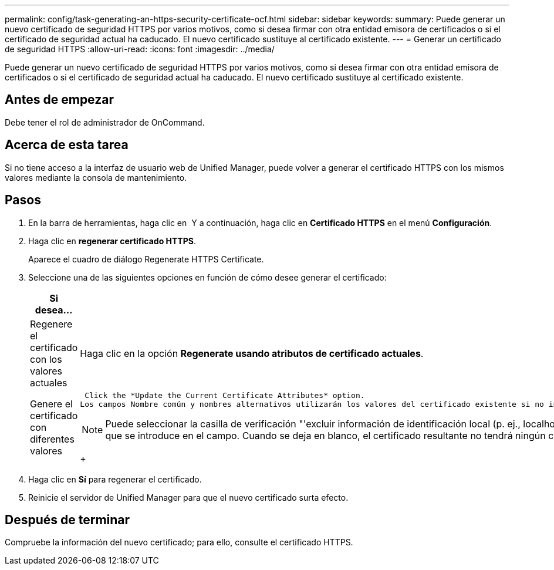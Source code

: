 ---
permalink: config/task-generating-an-https-security-certificate-ocf.html 
sidebar: sidebar 
keywords:  
summary: Puede generar un nuevo certificado de seguridad HTTPS por varios motivos, como si desea firmar con otra entidad emisora de certificados o si el certificado de seguridad actual ha caducado. El nuevo certificado sustituye al certificado existente. 
---
= Generar un certificado de seguridad HTTPS
:allow-uri-read: 
:icons: font
:imagesdir: ../media/


[role="lead"]
Puede generar un nuevo certificado de seguridad HTTPS por varios motivos, como si desea firmar con otra entidad emisora de certificados o si el certificado de seguridad actual ha caducado. El nuevo certificado sustituye al certificado existente.



== Antes de empezar

Debe tener el rol de administrador de OnCommand.



== Acerca de esta tarea

Si no tiene acceso a la interfaz de usuario web de Unified Manager, puede volver a generar el certificado HTTPS con los mismos valores mediante la consola de mantenimiento.



== Pasos

. En la barra de herramientas, haga clic en *image:../media/clusterpage-settings-icon.gif[""]* Y a continuación, haga clic en *Certificado HTTPS* en el menú *Configuración*.
. Haga clic en *regenerar certificado HTTPS*.
+
Aparece el cuadro de diálogo Regenerate HTTPS Certificate.

. Seleccione una de las siguientes opciones en función de cómo desee generar el certificado:
+
|===
| Si desea... | Realice lo siguiente... 


 a| 
Regenere el certificado con los valores actuales
 a| 
Haga clic en la opción *Regenerate usando atributos de certificado actuales*.



 a| 
Genere el certificado con diferentes valores
 a| 
 Click the *Update the Current Certificate Attributes* option.
Los campos Nombre común y nombres alternativos utilizarán los valores del certificado existente si no introduce nuevos valores. Los demás campos no requieren valores, pero puede introducir valores, por ejemplo, para la ciudad, el estado y el país si desea que dichos valores se rellenen en el certificado.

[NOTE]
====
Puede seleccionar la casilla de verificación "'excluir información de identificación local (p. ej., localhost)'" si desea eliminar la información de identificación local del campo nombres alternativos del certificado. Cuando se selecciona esta casilla de verificación, sólo se utiliza el campo nombres alternativos lo que se introduce en el campo. Cuando se deja en blanco, el certificado resultante no tendrá ningún campo nombres alternativos.

====
+

|===
. Haga clic en *Sí* para regenerar el certificado.
. Reinicie el servidor de Unified Manager para que el nuevo certificado surta efecto.




== Después de terminar

Compruebe la información del nuevo certificado; para ello, consulte el certificado HTTPS.
